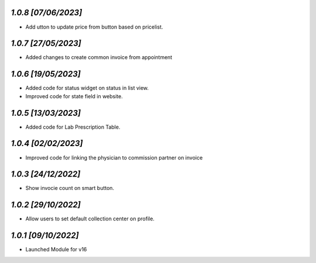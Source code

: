 `1.0.8                                                        [07/06/2023]`
***************************************************************************
- Add  utton to update price from button based on pricelist.

`1.0.7                                                        [27/05/2023]`
***************************************************************************
- Added changes to create common invoice from appointment

`1.0.6                                                        [19/05/2023]`
***************************************************************************
- Added code for status widget on status in list view.
- Improved code for state field in website.

`1.0.5                                                        [13/03/2023]`
***************************************************************************
- Added code for Lab Prescription Table.

`1.0.4                                                        [02/02/2023]`
***************************************************************************
- Improved code for linking the physician to commission partner on invoice

`1.0.3                                                        [24/12/2022]`
***************************************************************************
- Show invocie count on smart button.

`1.0.2                                                        [29/10/2022]`
***************************************************************************
- Allow users to set default collection center on profile.

`1.0.1                                                        [09/10/2022]`
***************************************************************************
- Launched Module for v16